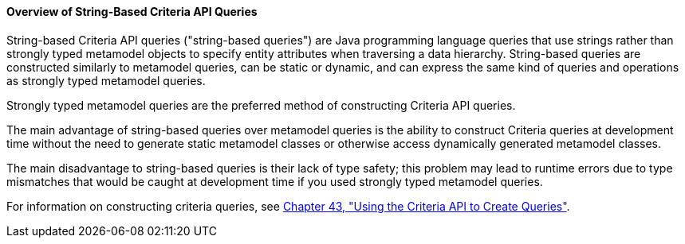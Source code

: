 [[GKJIV]][[overview-of-string-based-criteria-api-queries]]

==== Overview of String-Based Criteria API Queries

String-based Criteria API queries ("string-based queries") are Java
programming language queries that use strings rather than strongly typed
metamodel objects to specify entity attributes when traversing a data
hierarchy. String-based queries are constructed similarly to metamodel
queries, can be static or dynamic, and can express the same kind of
queries and operations as strongly typed metamodel queries.

Strongly typed metamodel queries are the preferred method of
constructing Criteria API queries.

The main advantage of string-based queries over metamodel queries is the
ability to construct Criteria queries at development time without the
need to generate static metamodel classes or otherwise access
dynamically generated metamodel classes.

The main disadvantage to string-based queries is their lack of type
safety; this problem may lead to runtime errors due to type mismatches
that would be caught at development time if you used strongly typed
metamodel queries.

For information on constructing criteria queries, see
link:#GJITV[Chapter 43, "Using the Criteria API
to Create Queries"].
